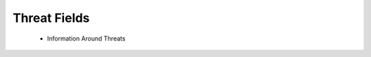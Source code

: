 Threat Fields
=============

 - Information Around Threats

.. csv-table:: Threat Fields
   :file: threat.csv
   :widths: 10, 15, 10, 65
   :header-rows: 1
   :delim: ,